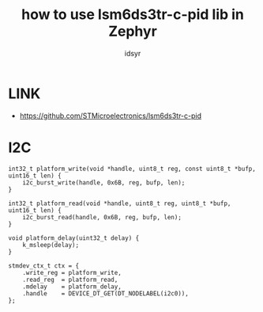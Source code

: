 #+title: how to use lsm6ds3tr-c-pid lib in Zephyr
#+author: idsyr

* LINK
- https://github.com/STMicroelectronics/lsm6ds3tr-c-pid
* I2C
#+begin_src C++
int32_t platform_write(void *handle, uint8_t reg, const uint8_t *bufp, uint16_t len) {
    i2c_burst_write(handle, 0x6B, reg, bufp, len);
}

int32_t platform_read(void *handle, uint8_t reg, uint8_t *bufp, uint16_t len) {
    i2c_burst_read(handle, 0x6B, reg, bufp, len);
}

void platform_delay(uint32_t delay) {
    k_msleep(delay);
}

stmdev_ctx_t ctx = {
    .write_reg = platform_write,
    .read_reg  = platform_read,
    .mdelay    = platform_delay,
    .handle    = DEVICE_DT_GET(DT_NODELABEL(i2c0)),
};
#+end_src
